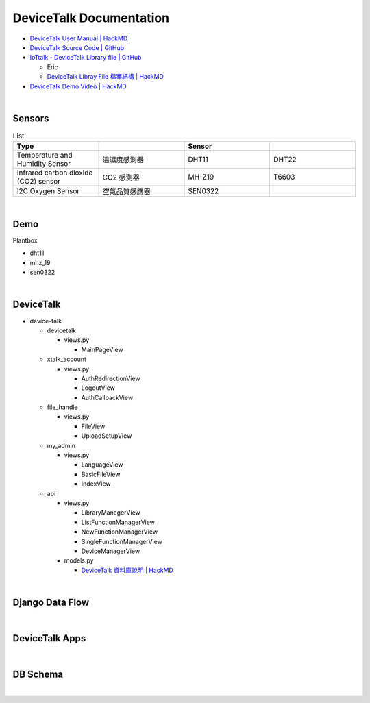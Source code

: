 DeviceTalk Documentation
===========================

- `DeviceTalk User Manual | HackMD <https://hackmd.io/@Eric-Pwg/SJWlETzj5/https%3A%2F%2Fhackmd.io%2F%40Eric-Pwg%2FB1W18mViq>`_
- `DeviceTalk Source Code | GitHub <https://github.com/IoTtalk/DeviceTalk/tree/sersor-journal>`_
- `IoTtalk - DeviceTalk Library file | GitHub <https://github.com/IoTtalk/DeviceTalk-Library-file>`_

  - Eric
  - `DeviceTalk Libray File 檔案結構 | HackMD <https://hackmd.io/@Eric-Pwg/SJWlETzj5/https%3A%2F%2Fhackmd.io%2F%40Eric-Pwg%2FB15oVAaO9>`_

- `DeviceTalk Demo Video | HackMD <https://hackmd.io/@Eric-Pwg/SJWlETzj5/https%3A%2F%2Fhackmd.io%2F%40Eric-Pwg%2FHkRRh7Vs9>`_

|

Sensors
---------

.. list-table:: List
   :widths: 50 50 50 50
   :header-rows: 1

   * - Type
     - 
     - Sensor
     - 
   * - Temperature and Humidity Sensor
     - 溫濕度感測器
     - DHT11
     - DHT22
   * - Infrared carbon dioxide (CO2) sensor
     - CO2 感測器
     - MH-Z19
     - T6603
   * - I2C Oxygen Sensor
     - 空氣品質感應器
     - SEN0322
     - 
     
|


Demo
------------

Plantbox

- dht11
- mhz_19
- sen0322

|

DeviceTalk
-------------

- device-talk

  - devicetalk
  
    - views.py
    
      - MainPageView
    
  - xtalk_account
 
    - views.py
    
      - AuthRedirectionView
      - LogoutView
      - AuthCallbackView
   
  - file_handle

    - views.py

      - FileView
      - UploadSetupView

  - my_admin
  
    - views.py
    
      - LanguageView
      - BasicFileView
      - IndexView

  - api
  
    - views.py
    
      - LibraryManagerView
      - ListFunctionManagerView
      - NewFunctionManagerView
      - SingleFunctionManagerView
      - DeviceManagerView
      
    - models.py
    
      - `DeviceTalk 資料庫說明 | HackMD  <https://hackmd.io/@Eric-Pwg/HJSaW_2Oc#DeviceTalk-%E8%B3%87%E6%96%99%E5%BA%AB%E8%AA%AA%E6%98%8E>`_

|

Django Data Flow
------------------

.. image:: https://i.stack.imgur.com/r91Zn.png

|

DeviceTalk Apps
------------------

.. raw:: html

  <img src="https://i.imgur.com/dkW2FVA.png" alt="" width="800" height="">


|

DB Schema
------------

.. image:: https://i.imgur.com/u7SKO36.png

|





